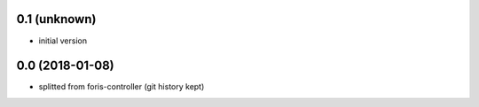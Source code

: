 0.1 (unknown)
-------------

* initial version

0.0 (2018-01-08)
----------------

* splitted from foris-controller (git history kept)
